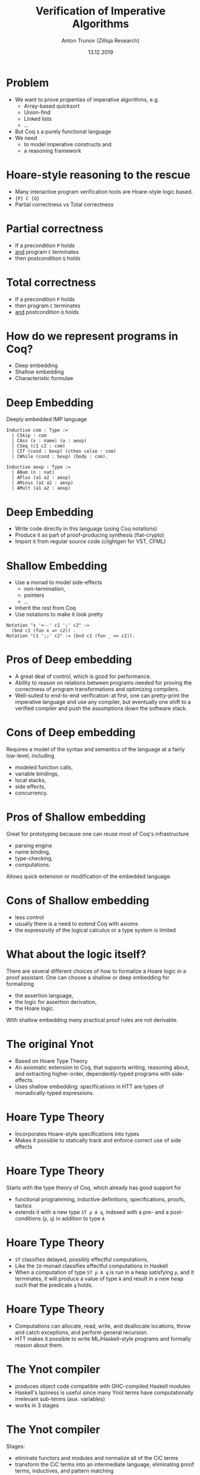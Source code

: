 # How to make it work with Spacemacs
# 1. Add the following to .spacemacs file
# (org :variables
#      org-enable-github-support t
#      org-enable-reveal-js-support t)
# 2. Use M-x org-reveal-export-to-html-and-browse

#+TITLE: Verification of Imperative Algorithms
#+DATE: 13.12.2019
#+AUTHOR: Anton Trunov (Zilliqa Research)
#+EMAIL: https://github.com/anton-trunov
#+OPTIONS: num:nil toc:nil timestamp:nil
#+REVEAL_TRANS: none
# none | fade | slide | convex | concave | zoom
#+REVEAL_THEME: beige
# default | beige | sky | night | serif | simple | moon
# /League/Sky/Beige/Simple/Serif/Blood/Night/Moon/Solarized
#+REVEAL_EXTRA_CSS: ./modifications.css

* Problem
- We want to prove properties of imperative algorithms, e.g.
  + Array-based quicksort
  + Union-find
  + Linked lists
  + ...
- But Coq s a purely functional language
- We need
  + to model imperative constructs and
  + a reasoning framework
* Hoare-style reasoning to the rescue
- Many interactive program verification tools are Hoare-style logic based.
- ={P} C {Q}=
- Partial correctness vs Total correctness
* Partial correctness
- If a precondition =P= holds
- _and_ program =C= terminates
- then postcondition =Q= holds
* Total correctness
- If a precondition =P= holds
- then program =C= terminates
- _and_ postcondition =Q= holds
* How do we represent programs in Coq?
- Deep embedding
- Shallow embedding
- Characteristic formulae
* Deep Embedding
Deeply embedded IMP language

#+BEGIN_SRC coq
Inductive com : Type :=
  | CSkip : com
  | CAss (v : name) (a : aexp)
  | CSeq (c1 c2 : com)
  | CIf (cond : bexp) (cthen celse : com)
  | CWhile (cond : bexp) (body : com).
#+END_SRC
  
#+BEGIN_SRC coq
Inductive aexp : Type :=
  | ANum (n : nat)
  | APlus (a1 a2 : aexp)
  | AMinus (a1 a2 : aexp)
  | AMult (a1 a2 : aexp)
#+END_SRC
* Deep Embedding
- Write code directly in this language (using Coq notations)
- Produce it as part of proof-producing synthesis (fiat-crypto)
- Import it from regular source code (clightgen for VST, CFML)
* Shallow Embedding
- Use a monad to model side-effects
  + non-termination,
  + pointers
  + ...
- Inherit the rest from Coq
- Use notations to make it look pretty
#+BEGIN_SRC coq
Notation "x '<--' c1 ';' c2" :=
  (bnd c1 (fun x => c2)) .
Notation "c1 ';;' c2" := (bnd c1 (fun _ => c2)).
#+END_SRC
* Pros of Deep embedding
- A great deal of control, which is good for performance.
- Ability to reason on relations between programs needed for
  proving the correctness of program transformations and optimizing compilers.
- Well-suited to end-to-end verification: at first, one can
  pretty-print the imperative language and use any compiler, but eventually
  one shift to a verified compiler and push the assumptions down the
  software stack.
* Cons of Deep embedding
Requires a model of the syntax and semantics of the language at a fairly low-level, including
- modeled function calls,
- variable bindings,
- local stacks,
- side effects,
- concurrency.
* Pros of Shallow embedding
Great for prototyping because one can reuse most of Coq's infrastructure
+ parsing engine
+ name binding,
+ type-checking,
+ computations.
 
Allows quick extension or modification of the embedded language.  
* Cons of Shallow embedding
- less control
- usually there is a need to extend Coq with axioms
- the expressivity of the logical calculus or a type system is limited
* What about the logic itself?
There are several different choices of how to formalize a Hoare logic in a proof assistant.
One can choose a shallow or deep embedding for formalizing
- the assertion language,
- the logic for assertion derivation,
- the Hoare logic.
 
With shallow embedding many practical proof rules are not derivable.
* The original Ynot
- Based on Hoare Type Theory
- An axiomatic extension to Coq, that supports writing, reasoning about, and extracting higher-order, dependently-typed programs with side-effects.
- Uses shallow embedding: specifications in HTT are types of monadically-typed expressions.
* Hoare Type Theory
- Incorporates Hoare-style specifications into types
- Makes it possible to statically track and enforce correct use of side effects
* Hoare Type Theory
Starts with the type theory of Coq, which already has good support for
- functional programming, inductive definitions, specifications, proofs, tactics
- extends it with a new type =ST p A q=, indexed with a pre- and a post- conditions (=p=, =q=) in addition to type =A=
* Hoare Type Theory
- =ST= classifies delayed, possibly effectful computations,
- Like the =IO=-monad classifies effectful computations in Haskell
- When a computation of type =ST p A q= is run in a heap satisfying =p=, and it
  terminates, it will produce a value of type =A= and result in a new heap such
  that the predicate =q= holds.
* Hoare Type Theory
- Computations can allocate, read, write, and deallocate locations, throw and
  catch exceptions, and perform general recursion.
- HTT makes it possible to write ML/Haskell-style programs and formally reason about them.
* The Ynot compiler
- produces object code compatible with GHC-compiled Haskell modules
- Haskell's laziness is useful since many Ynot terms have computationally irrelevant sub-terms (aux. variables)
- works in 3 stages
* The Ynot compiler
Stages:
- eliminate functors and modules and normalize all of the CiC terms
- transform the CiC terms into an intermediate language, eliminating proof
  terms, inductives, and pattern matching
- transform the result into GHC Core language and compile using the GHC code
  generator
* CFML
- CFML can be used to verify _effectful_ OCaml programs using Coq
- Based on Characteristic Formulae
- CFML consists of
  + a generator that parses OCaml code and produces characteristic formulae
    expressed as Coq axioms
  + a Coq library that provides tactics for manipulating characteristic formulae
    interactively
* Characteristic Formulae
- A characteristic formula is a higher-order logic formula that fully
  characterizes the semantics of a program
- And thus and may be used to prove properties of that program
- Characteristic formulae involve specifications expressed in the style of
  Separation Logic
- Closely related to total correctness Hoare triples
* Characteristic Formulae
- CF can be viewed as an abstract layer built on top of deep embedding
- CF hide the technical details associated with the explicit representation of
  syntax while retaining the high expressiveness of that approach
* Characteristic Formulae
- CF avoid the explicit representation of syntax associated with many
  technical difficulties (e.g. representation of binders)
- Specifications can be greatly simplified because program values such as tuples
  and functional lists become directly represented with their logical
  counterpart
* Char. Formulae vs Hoare triples
- A Hoare triple ={P} C {Q}= is a 3-place relation where =C= represents the
  syntax of the program
- But =[C] P Q= is a logical proposition expressed with the standard
  higher-order connectives: =/\, \/, forall, exists=, etc.
- Hence CF can be proved without involving external derivation rules
* CFML
- To generates characteristic formulae CFML uses neither knowledge of the
  specification nor of the invariants of the source code
- The specification of each top-level definition is instead provided by the
  user, in the form of the statement of a Coq theorem
* CFML vs Ynot/HTT
- Ynot/HTT: program verification is done at the same time as type-checking the
  source code.
- CF allow verifying programs after they have been written, without
  requiring the source code to be modified in any way.
* Side effects and Coq extraction
- To get side effects in extracted code one can write an interpreter in the
  target language that runs the verified part, using the power of the target
  language to interact with the outside world via the console, filesystem,
  network, etc.
- A big disadvantage of extraction is performance. The source code is several
  steps away from the extracted code and interpreter. This distance makes it
  hard to debug performance problems and reduces control over what the
  executable code does.
* Monadic DSL for Mutable Arrays
- Suppose we only care about array-based algorithms. This already covers a wide
  area of algorithms, for example
  + the union–find data structure,
  + quicksort
- We can use a lightweight approach to formalizing imperative array-based algorithms
* Monadic DSL for Mutable Arrays
- This approach does not deal with reference cells and local states
- Uses state monad specialized for mutable array programming
- Two interpretations: for reasoning and program extraction
* Monadic DSL for Mutable Arrays
- Reduces reasoning on effectful programs to that of purely functional 
- Provides encapsulation function like =runST= of state threads
- Convertts effectful functions written in the array state monad to referential
  transparent functions and enables encapsulation of proofs.
* Representing Mutable Arrays in Coq
- State monad could be useful (=S -> S * A=), but poses some problems we'd like to avoid
- Array state monad to the rescue
  + handle multi-dimensional and multiple mutable arrays
  + never needs copy operations on arrays
* Representing Mutable Arrays in Coq
- Finite functions ={ffun I1 * · · · * In -> A}=
- Correspond to arrays of =A= indexed by =I1=,..., =In=
- Monad transformers could handle multiple arrays
- But voilate the copying restriction: composition of state monad transformer
  and the non-determinism monad yields type =S -> list (S * A)=
* Monadic DSL for Mutable Arrays
#+BEGIN_SRC coq
AState [:: (I1, T1); ...; (In, Tn)] A 
#+END_SRC
Array state monad actions with =I1=, ..., =In= indexed mutable arrays of =T1=,
..., =Tn= respectively and the return type =A=.
* Monadic DSL for Mutable Arrays
#+BEGIN_SRC coq
  Implicit Types (I J K : finType) (sig : Sign).

  Inductive AState : Sign → Type → Type :=
  | astate_ret_ : ∀ {sig} {A},
      A -> AState sig A
  | astate_bind_ : ∀ {sig} {A B},
      AState sig A ->
      (A -> AState sig B) ->
      AState sig B
#+END_SRC
* Monadic DSL for Mutable Arrays
#+BEGIN_SRC coq
  | astate_lift_ : ∀{I} {T} {sig} {A},
     AState sig A ->
     AState ((I, T) :: sig) A
#+END_SRC
The lift operator lifts array state monad actions of a signature =Σ= to that
with a signature =(I,T)::Σ=, and lifted actions does not affect the first array.
* Monadic DSL for Mutable Arrays
#+BEGIN_SRC coq
  | astate_GET_ : ∀ {I} {T} {sig},
     'I_#|I| ->
     AState ((I, T) :: sig) T
  | astate_SET_ : ∀ {I} {T} {sig},
     'I_#|I| ->
     T ->
     AState ((I, T) :: sig) unit.
#+END_SRC
Get and set operators can only access the first array.
* Monadic DSL for Mutable Arrays
Example program
#+BEGIN_SRC coq
Definition swap (I : finType) {A} {sig : Sign} (i j : I) :
  AState ((I, A) :: sig) unit :=
    x ← astate_get i;
    y ← astate_get j;
    astate_set i y;;
    astate_set j x.
#+END_SRC
* Monadic DSL for Mutable Arrays
#+BEGIN_SRC coq
Lemma run_swap (I : finType) A (sig : Sign)
               (i j : I) (f : {ffun I → A})
               (fs : states_AState sig) :
  run_AState (swap i j) (fs, f)
  =
  (fs, [ffun k ⇒ f (tperm i j k)], tt).
#+END_SRC
* Monadic DSL for Mutable Arrays
- It's possible to hack on the extraction mechanism to extract an efficient version into
  OCaml, which supports mutable arrays natively.
#+BEGIN_SRC coq
Extract Inductive AState ⇒ "runt_AState_" [
"(fun a s -> a)"
"(fun (f,g) s-> let r = f s in g r s)"
"(fun f s -> let(ss,_) = Obj.magic s in f ss)"
"(fun i s -> let (_, s1) = Obj.magic s in
             s1.(i))"
"(fun (i, x) s -> let (_, s1) = Obj.magic s in
                  s1.(i) <- x)"].
#+END_SRC
* References
- Hoare Type Theory, Polymorphism and Separation - A. Nanevski et al.(2006)
- Ynot: Dependent Types for Imperative Programs - A. Nanevski et al.(2008)
- Programs and Proofs: Mechanizing Mathematics with Dependent Types (chapter 8) - I. Sergey
* References
- Characteristic Formulae for the Verification of Imperative Programs - A. Chargueraud(2013)
- Program Extraction for Mutable Arrays - K. Sakaguchi(2018)
- Deep Embedded Hoare Logic for Building Machine-Checkable Foundational Program Correctness Proofs - Q. Cao(2019)


